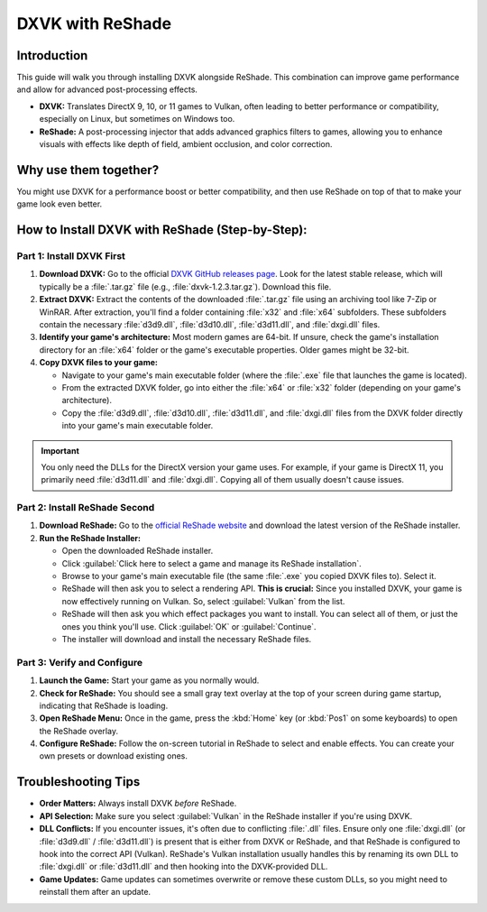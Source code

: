 DXVK with ReShade
=================

Introduction
------------

This guide will walk you through installing DXVK alongside ReShade. This combination can improve game performance and allow for advanced post-processing effects.

- **DXVK:** Translates DirectX 9, 10, or 11 games to Vulkan, often leading to better performance or compatibility, especially on Linux, but sometimes on Windows too.
- **ReShade:** A post-processing injector that adds advanced graphics filters to games, allowing you to enhance visuals with effects like depth of field, ambient occlusion, and color correction.

Why use them together?
----------------------

You might use DXVK for a performance boost or better compatibility, and then use ReShade on top of that to make your game look even better.

How to Install DXVK with ReShade (Step-by-Step):
------------------------------------------------

Part 1: Install DXVK First
^^^^^^^^^^^^^^^^^^^^^^^^^^

#. **Download DXVK:** Go to the official `DXVK GitHub releases page <https://github.com/doitsujin/dxvk/releases>`_. Look for the latest stable release, which will typically be a :file:`.tar.gz` file (e.g., :file:`dxvk-1.2.3.tar.gz`). Download this file.
#. **Extract DXVK:** Extract the contents of the downloaded :file:`.tar.gz` file using an archiving tool like 7-Zip or WinRAR. After extraction, you'll find a folder containing :file:`x32` and :file:`x64` subfolders. These subfolders contain the necessary :file:`d3d9.dll`, :file:`d3d10.dll`, :file:`d3d11.dll`, and :file:`dxgi.dll` files.
#. **Identify your game's architecture:** Most modern games are 64-bit. If unsure, check the game's installation directory for an :file:`x64` folder or the game's executable properties. Older games might be 32-bit.
#. **Copy DXVK files to your game:**

   * Navigate to your game's main executable folder (where the :file:`.exe` file that launches the game is located).
   * From the extracted DXVK folder, go into either the :file:`x64` or :file:`x32` folder (depending on your game's architecture).
   * Copy the :file:`d3d9.dll`, :file:`d3d10.dll`, :file:`d3d11.dll`, and :file:`dxgi.dll` files from the DXVK folder directly into your game's main executable folder.

.. important::

   You only need the DLLs for the DirectX version your game uses. For example, if your game is DirectX 11, you primarily need :file:`d3d11.dll` and :file:`dxgi.dll`. Copying all of them usually doesn't cause issues.

Part 2: Install ReShade Second
^^^^^^^^^^^^^^^^^^^^^^^^^^^^^^

#. **Download ReShade:** Go to the `official ReShade website <https://reshade.me/>`_ and download the latest version of the ReShade installer.
#. **Run the ReShade Installer:**

   - Open the downloaded ReShade installer.
   - Click :guilabel:`Click here to select a game and manage its ReShade installation`.
   - Browse to your game's main executable file (the same :file:`.exe` you copied DXVK files to). Select it.
   - ReShade will then ask you to select a rendering API. **This is crucial:** Since you installed DXVK, your game is now effectively running on Vulkan. So, select :guilabel:`Vulkan` from the list.
   - ReShade will then ask you which effect packages you want to install. You can select all of them, or just the ones you think you'll use. Click :guilabel:`OK` or :guilabel:`Continue`.
   - The installer will download and install the necessary ReShade files.

Part 3: Verify and Configure
^^^^^^^^^^^^^^^^^^^^^^^^^^^^

#. **Launch the Game:** Start your game as you normally would.
#. **Check for ReShade:** You should see a small gray text overlay at the top of your screen during game startup, indicating that ReShade is loading.
#. **Open ReShade Menu:** Once in the game, press the :kbd:`Home` key (or :kbd:`Pos1` on some keyboards) to open the ReShade overlay.
#. **Configure ReShade:** Follow the on-screen tutorial in ReShade to select and enable effects. You can create your own presets or download existing ones.

Troubleshooting Tips
--------------------

- **Order Matters:** Always install DXVK *before* ReShade.
- **API Selection:** Make sure you select :guilabel:`Vulkan` in the ReShade installer if you're using DXVK.
- **DLL Conflicts:** If you encounter issues, it's often due to conflicting :file:`.dll` files. Ensure only one :file:`dxgi.dll` (or :file:`d3d9.dll` / :file:`d3d11.dll`) is present that is either from DXVK or ReShade, and that ReShade is configured to hook into the correct API (Vulkan). ReShade's Vulkan installation usually handles this by renaming its own DLL to :file:`dxgi.dll` or :file:`d3d11.dll` and then hooking into the DXVK-provided DLL.
- **Game Updates:** Game updates can sometimes overwrite or remove these custom DLLs, so you might need to reinstall them after an update.
